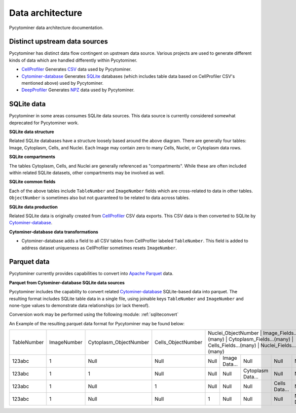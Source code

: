 Data architecture
=================

Pycytominer data architecture documentation.

Distinct upstream data sources
------------------------------

Pycytominer has distinct data flow contingent on upstream data source.
Various projects are used to generate different kinds of data which are handled differently within Pycytominer.

* `CellProfiler <https://github.com/CellProfiler/CellProfiler>`_ Generates `CSV <https://en.wikipedia.org/wiki/Comma-separated_values>`_ data used by Pycytominer.
* `Cytominer-database <https://github.com/cytomining/Cytominer-database>`_ Generates `SQLite <https://www.sqlite.org/>`_ databases (which includes table data based on CellProfiler CSV's mentioned above) used by Pycytominer.
* `DeepProfiler <https://github.com/cytomining/DeepProfiler>`_ Generates `NPZ <https://numpy.org/doc/stable/reference/routines.io.html?highlight=npz%20format#numpy-binary-files-npy-npz>`_ data used by Pycytominer.

SQLite data
-----------

Pycytominer in some areas consumes SQLite data sources.
This data source is currently considered somewhat deprecated for Pycytominer work.

**SQLite data structure**

.. mermaid::

   erDiagram
      Image ||--o{ Cytoplasm : contains
      Image ||--o{ Cells : contains
      Image ||--o{ Nuclei : contains
      
Related SQLite databases have a structure loosely based around the above diagram.
There are generally four tables: Image, Cytoplasm, Cells, and Nuclei.
Each Image may contain zero to many Cells, Nuclei, or Cytoplasm data rows.

**SQLite compartments**

The tables Cytoplasm, Cells, and Nuclei are generally referenced as "compartments".
While these are often included within related SQLite datasets, other compartments may be involved as well.

**SQLite common fields**

Each of the above tables include ``TableNumber`` and ``ImageNumber`` fields which are cross-related to data in other tables.
``ObjectNumber`` is sometimes also but not guaranteed to be related to data across tables.

**SQLite data production**

.. mermaid::

   flowchart LR
      subgraph Data
         direction LR
         cellprofiler_data[(CSV Files)] -.-> cytominerdatabase_data[(SQLite File)]
         cytominerdatabase_data[(SQLite File)]
      end
      subgraph Projects
         direction LR
         CellProfiler
         Cytominer-database 
         Pycytominer
      end
      CellProfiler --> cellprofiler_data
      cellprofiler_data --> Cytominer-database
      Cytominer-database --> cytominerdatabase_data
      cytominerdatabase_data --> Pycytominer

Related SQLite data is originally created from `CellProfiler <https://github.com/CellProfiler/CellProfiler>`_ CSV data exports.
This CSV data is then converted to SQLite by `Cytominer-database <https://github.com/cytomining/Cytominer-database>`_.

**Cytominer-database data transformations**

* Cytominer-database adds a field to all CSV tables from CellProfiler labeled ``TableNumber``. 
  This field is added to address dataset uniqueness as CellProfiler sometimes resets ``ImageNumber``.

Parquet data
------------

Pycytominer currently provides capabilities to convert into `Apache Parquet <https://parquet.apache.org/>`_ data.

**Parquet from Cytominer-database SQLite data sources**

.. mermaid::

   flowchart LR
      subgraph Data
         direction LR
         cellprofiler_data[(CSV Files)] -.-> cytominerdatabase_data[(SQLite File)]
         cytominerdatabase_data[(SQLite File)] -.-> pycytominer_data[(Parquet File)]
      end
      subgraph Projects
         direction LR
         CellProfiler
         Cytominer-database 
         subgraph Pycytominer
               direction LR
               Pycytominer_conversion[Parquet Conversion]
               Pycytominer_work[Parquet-based Work]
         end
      end
      CellProfiler --> cellprofiler_data
      cellprofiler_data --> Cytominer-database
      Cytominer-database --> cytominerdatabase_data
      cytominerdatabase_data --> Pycytominer_conversion
      Pycytominer_conversion --> pycytominer_data
      pycytominer_data --> Pycytominer_work

Pycytominer includes the capability to convert related `Cytominer-database <https://github.com/cytomining/Cytominer-database>`_ SQLite-based data into parquet.
The resulting format includes SQLite table data in a single file, using joinable keys ``TableNumber`` and ``ImageNumber`` and none-type values to demonstrate data relationships (or lack thereof). 

Conversion work may be performed using the following module: :ref:`sqliteconvert`

An Example of the resulting parquet data format for Pycytominer may be found below:


+--------------+--------------+-------------------------+---------------------+-----------------------+------------------------+----------------------------+------------------------+--------------------------+
| TableNumber  | ImageNumber  | Cytoplasm_ObjectNumber  | Cells_ObjectNumber  | Nuclei_ObjectNumber  | Image_Fields...(many)  | Cytoplasm_Fields...(many)  | Cells_Fields...(many)  | Nuclei_Fields...(many)    |
+--------------+--------------+-------------------------+---------------------+-----------------------+------------------------+----------------------------+------------------------+--------------------------+
| 123abc       | 1            | Null                    | Null                | Null                  | Image Data...          | Null                       | Null                   | Null                     |
+--------------+--------------+-------------------------+---------------------+-----------------------+------------------------+----------------------------+------------------------+--------------------------+
| 123abc       | 1            | 1                       | Null                | Null                  | Null                   | Cytoplasm Data...          | Null                   | Null                     |
+--------------+--------------+-------------------------+---------------------+-----------------------+------------------------+----------------------------+------------------------+--------------------------+
| 123abc       | 1            | Null                    | 1                   | Null                  | Null                   | Null                       | Cells Data...          | Null                     |
+--------------+--------------+-------------------------+---------------------+-----------------------+------------------------+----------------------------+------------------------+--------------------------+
| 123abc       | 1            | Null                    | Null                | 1                     | Null                   | Null                       | Null                   | Nuclei Data...           |
+--------------+--------------+-------------------------+---------------------+-----------------------+------------------------+----------------------------+------------------------+--------------------------+

